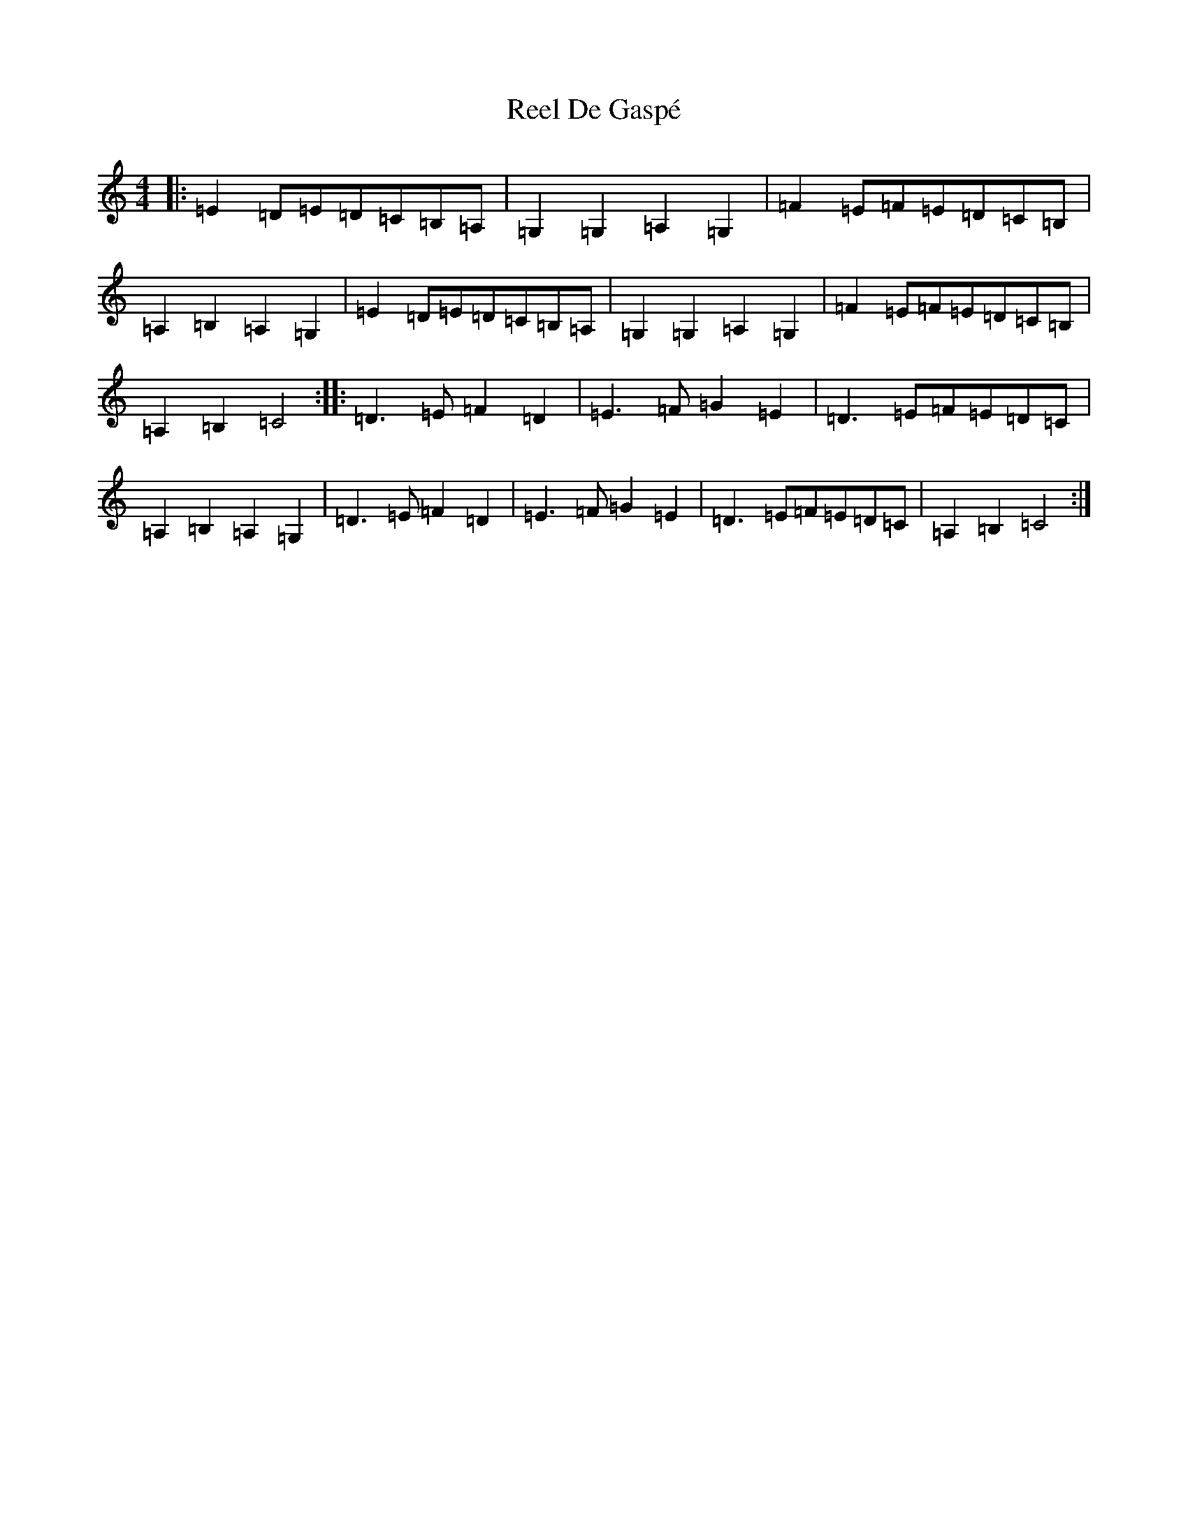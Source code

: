 X: 17921
T: Reel De Gaspé
S: https://thesession.org/tunes/3767#setting6581
Z: G Major
R: reel
M:4/4
L:1/8
K: C Major
|:=E2=D=E=D=C=B,=A,|=G,2=G,2=A,2=G,2|=F2=E=F=E=D=C=B,|=A,2=B,2=A,2=G,2|=E2=D=E=D=C=B,=A,|=G,2=G,2=A,2=G,2|=F2=E=F=E=D=C=B,|=A,2=B,2=C4:||:=D3=E=F2=D2|=E3=F=G2=E2|=D3=E=F=E=D=C|=A,2=B,2=A,2=G,2|=D3=E=F2=D2|=E3=F=G2=E2|=D3=E=F=E=D=C|=A,2=B,2=C4:|
